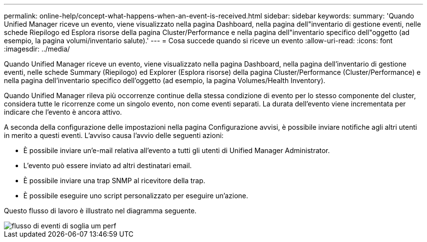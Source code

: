---
permalink: online-help/concept-what-happens-when-an-event-is-received.html 
sidebar: sidebar 
keywords:  
summary: 'Quando Unified Manager riceve un evento, viene visualizzato nella pagina Dashboard, nella pagina dell"inventario di gestione eventi, nelle schede Riepilogo ed Esplora risorse della pagina Cluster/Performance e nella pagina dell"inventario specifico dell"oggetto (ad esempio, la pagina volumi/inventario salute).' 
---
= Cosa succede quando si riceve un evento
:allow-uri-read: 
:icons: font
:imagesdir: ../media/


[role="lead"]
Quando Unified Manager riceve un evento, viene visualizzato nella pagina Dashboard, nella pagina dell'inventario di gestione eventi, nelle schede Summary (Riepilogo) ed Explorer (Esplora risorse) della pagina Cluster/Performance (Cluster/Performance) e nella pagina dell'inventario specifico dell'oggetto (ad esempio, la pagina Volumes/Health Inventory).

Quando Unified Manager rileva più occorrenze continue della stessa condizione di evento per lo stesso componente del cluster, considera tutte le ricorrenze come un singolo evento, non come eventi separati. La durata dell'evento viene incrementata per indicare che l'evento è ancora attivo.

A seconda della configurazione delle impostazioni nella pagina Configurazione avvisi, è possibile inviare notifiche agli altri utenti in merito a questi eventi. L'avviso causa l'avvio delle seguenti azioni:

* È possibile inviare un'e-mail relativa all'evento a tutti gli utenti di Unified Manager Administrator.
* L'evento può essere inviato ad altri destinatari email.
* È possibile inviare una trap SNMP al ricevitore della trap.
* È possibile eseguire uno script personalizzato per eseguire un'azione.


Questo flusso di lavoro è illustrato nel diagramma seguente.

image::../media/um-perf-threshold-event-flow.gif[flusso di eventi di soglia um perf]

